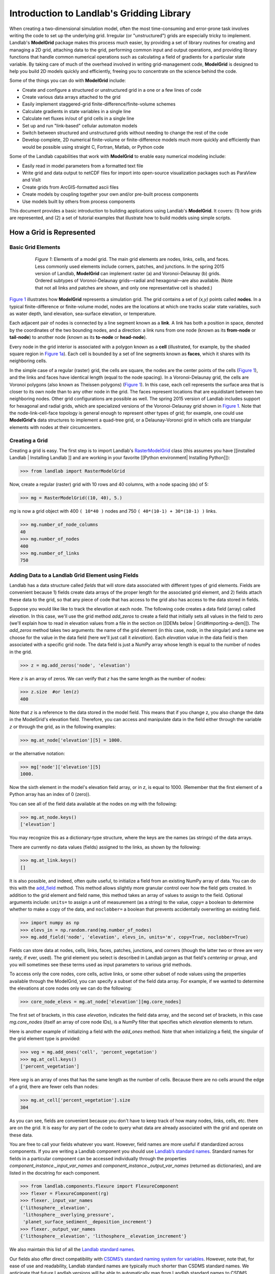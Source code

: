 .. _model_grid_description:

==========================================
Introduction to Landlab's Gridding Library
==========================================

When creating a two-dimensional simulation model, often the most time-consuming and
error-prone task involves writing the code to set up the underlying grid. Irregular
(or "unstructured") grids are especially tricky to implement. Landlab's **ModelGrid**
package makes this process much easier, by providing a set of library routines for
creating and managing a 2D grid, attaching data to the grid, performing common input
and output operations, and  providing library functions that handle common numerical
operations such as calculating a field of gradients for a particular state variable.
By taking care of much of the overhead involved in writing grid-management code,
**ModelGrid** is designed to help you build 2D models quickly and efficiently, freeing you
to concentrate on the science behind the code.

Some of the things you can do with **ModelGrid** include:

- Create and configure a structured or unstructured grid in a one or a few lines of code
- Create various data arrays attached to the grid
- Easily implement staggered-grid finite-difference/finite-volume schemes
- Calculate gradients in state variables in a single line
- Calculate net fluxes in/out of grid cells in a single line
- Set up and run "link-based" cellular automaton models
- Switch between structured and unstructured grids without needing to change the rest of
  the code
- Develop complete, 2D numerical finite-volume or finite-difference models much more
  quickly and efficiently than would be possible using straight C, Fortran, Matlab, or
  Python code

Some of the Landlab capabilities that work with **ModelGrid** to enable easy numerical modeling include:

- Easily read in model parameters from a formatted text file
- Write grid and data output to netCDF files for import into open-source visualization
  packages such as ParaView and VisIt
- Create grids from ArcGIS-formatted ascii files
- Create models by coupling together your own and/or pre-built process components
- Use models built by others from process components


This document provides a basic introduction to building applications using Landlab's
**ModelGrid**. It covers: (1) how grids are represented, and (2) a set of tutorial examples
that illustrate how to build models using simple scripts.

How a Grid is Represented
=========================

Basic Grid Elements
-------------------

.. _grid:

.. figure:: images/grid_schematic_ab.png
    :figwidth: 80%
    :align: center

    *Figure 1*: Elements of a model grid. The main grid elements are nodes, links, cells,
    and faces.
    Less commonly used elements include corners, patches, and junctions. In the
    spring 2015 version of Landlab, **ModelGrid** can implement raster (a) and
    Voronoi-Delaunay (b) grids. Ordered subtypes of Voronoi-Delaunay grids—radial
    and hexagonal—are also available.
    (Note that not all links and patches are shown, and only one representative cell is
    shaded.)

`Figure 1 <https://github.com/landlab/landlab/wiki/Grid#basic-grid-elements>`_ illustrates
how **ModelGrid** represents a simulation grid. The
grid contains a set of *(x,y)* points called **nodes**. In a typical
finite-difference or finite-volume model, nodes are the locations at which one tracks
scalar state variables, such as water depth, land elevation, sea-surface elevation,
or temperature.

Each adjacent pair of nodes is connected by a line segment known as
a **link**. A link has both a position in space, denoted
by the coordinates of the two bounding nodes, and a direction: a link
runs from one node (known as its **from-node** or **tail-node**) to another node
(known as its **to-node** or **head-node**).

Every node in the grid interior is associated with a polygon known as a **cell** (illustrated,
for example, by the shaded square region in `Figure 1a <https://github.com/landlab/landlab/wiki/Grid#basic-grid-elements>`_). Each cell is
bounded by a set of line segments known as **faces**, which it shares with its neighboring
cells.

In the simple case of a regular (raster) grid, the cells are square, the nodes
are the center points of the cells (`Figure 1 <https://github.com/landlab/landlab/wiki/Grid#basic-grid-elements>`_), and the links and faces have
identical length (equal to the node spacing). In a Voronoi-Delaunay grid, the
cells are Voronoi polygons (also known as Theissen polygons)
(`Figure 1 <https://github.com/landlab/landlab/wiki/Grid#basic-grid-elements>`_). In this case, each cell represents the surface area that
is closer to its own node than to any other node in the grid. The faces
represent locations that are equidistant between two neighboring nodes. Other grid
configurations are possible as well. The spring 2015 version of Landlab includes
support for hexagonal and radial grids, which are specialized versions of the
Voronoi-Delaunay grid shown in `Figure 1 <https://github.com/landlab/landlab/wiki/Grid#basic-grid-elements>`_. Note that the node-link-cell-face
topology is general enough to represent other types of grid; for example, one could use
**ModelGrid's** data structures to implement a quad-tree grid,
or a Delaunay-Voronoi grid in which cells are triangular elements with
nodes at their circumcenters.

Creating a Grid
---------------

Creating a grid is easy.  The first step is to import Landlab's
`RasterModelGrid <http://landlab.readthedocs.org/en/latest/landlab.grid.html#landlab.grid.raster.RasterModelGrid>`_ class (this
assumes you have [[installed Landlab | Installing Landlab ]] and are working in your favorite [[Python environment| Installing Python]]):

>>> from landlab import RasterModelGrid

Now, create a regular (raster) grid with 10 rows and 40 columns, with a node spacing (dx) of 5:

>>> mg = RasterModelGrid((10, 40), 5.)

*mg* is now a grid object with 400 ``( 10*40 )`` nodes and 750 ``( 40*(10-1) + 30*(10-1) )`` links.

>>> mg.number_of_node_columns
40
>>> mg.number_of_nodes
400
>>> mg.number_of_links
750

.. _fields:

Adding Data to a Landlab Grid Element using Fields
--------------------------------------------------

Landlab has a data structure called *fields* that will store data associated with different types
of grid elements. Fields are convenient because 1) fields create data arrays of the proper length for
the associated grid element, and 2) fields attach these data to the grid, so that any piece of code that has
access to the grid also has access to the data stored in fields.

Suppose you would like like to
track the elevation at each node. The following code creates a data field (array) called *elevation*. In this case, we'll use the grid method *add_zeros* to create a field that initially sets all values in the field to zero (we'll explain how to read in elevation values from a file in the section on [[DEMs below | Grid#importing-a-dem]]). The *add_zeros* method takes two arguments: the name of the grid element (in this case, *node*, in the singular) and a name we choose for the value in the data field (here we'll just call it *elevation*). Each *elevation* value in the data field is then associated with a specific grid node. The data field is just a NumPy array whose length is equal to the number of nodes in the grid.

>>> z = mg.add_zeros('node', 'elevation')

Here *z* is an array of zeros. We can verify that *z* has the same length as the number of nodes:

>>> z.size  #or len(z)
400

Note that *z* is a reference to the data stored in the model field. This means that if you change z, you
also change the data in the ModelGrid's elevation field. Therefore, you can access and manipulate data in the field either through the variable *z* or through the grid, as in the following examples:

>>> mg.at_node['elevation'][5] = 1000.

or the alternative notation:

>>> mg['node']['elevation'][5]
1000.

Now the sixth element in the model's elevation field array, or in *z*, is equal to 1000.  (Remember that the first element of a Python array has an index of 0 (zero)).

You can see all of the field data available at the nodes on *mg* with the following:

>>> mg.at_node.keys()
['elevation']

You may recognize this as a dictionary-type structure, where
the keys are the names (as strings) of the data arrays.

There are currently no data values (fields) assigned to the links, as shown by the following:

>>> mg.at_link.keys()
[]

It is also possible, and indeed, often quite useful, to initialize a field from an
existing NumPy array of data. You can do this with the
`add_field <http://landlab.readthedocs.org/en/latest/landlab.field.html#landlab.field.grouped.ModelDataFields.add_field>`_   method.
This method allows slightly more granular control over how the field gets created. In addition to the grid element and field name, this method takes an array of values to assign to the field. Optional arguments include: ``units=`` to assign a unit of measurement (as a string) to the value, ``copy=`` a boolean to determine whether to make a copy of the data, and ``noclobber=`` a boolean that prevents accidentally overwriting an existing field.

>>> import numpy as np
>>> elevs_in = np.random.rand(mg.number_of_nodes)
>>> mg.add_field('node', 'elevation', elevs_in, units='m', copy=True, noclobber=True)

Fields can store data at nodes, cells, links, faces, patches, junctions, and corners (though the
latter two or three are very rarely, if ever, used). The grid element you select is
described in Landlab jargon as that field's *centering* or *group*, and you will
sometimes see these terms used as input parameters to various grid methods.

To access only the core nodes, core cells, active links, or some other subset of node values using the
properties available through the ModelGrid, you can specify a subset of the field data array. For example, if we wanted to determine the elevations at core nodes only we can do the following:

>>> core_node_elevs = mg.at_node['elevation'][mg.core_nodes]

The first set of brackets, in this case *elevation*, indicates the field data array, and the second set of brackets, in this case *mg.core_nodes* (itself an array of core node IDs), is a NumPy filter that specifies which *elevation* elements to return.

Here is another example of initializing a field with the *add_ones* method. Note that when initializing a field, the singular of the grid
element type is provided:

>>> veg = mg.add_ones('cell', 'percent_vegetation')
>>> mg.at_cell.keys()
['percent_vegetation']

Here *veg* is an array of ones that has the same length as the number of cells. Because there are
no cells around the edge of a grid, there are fewer cells than nodes:

>>> mg.at_cell['percent_vegetation'].size
304

As you can see, fields are convenient because you don't have to keep track of how many nodes, links, cells, etc.
there are on the grid. It is easy for any part of the code to query what data are already associated with the grid and operate on these data.

You are free to call your fields whatever you want. However, field names are more useful if standardized across components. If you are writing a Landlab component
you should use `Landlab’s standard names <https://github.com/landlab/landlab/wiki/Standard-names>`_.
Standard names for fields in a particular component can be
accessed individually through the properties
*component_instance._input_var_names* and *component_instance._output_var_names*
(returned as dictionaries), and are listed in the docstring for each component.

>>> from landlab.components.flexure import FlexureComponent
>>> flexer = FlexureComponent(rg)
>>> flexer._input_var_names
{'lithosphere__elevation',
 'lithosphere__overlying_pressure',
 'planet_surface_sediment__deposition_increment'}
>>> flexer._output_var_names
{'lithosphere__elevation', 'lithosphere__elevation_increment'}

We also maintain this list of all the `Landlab standard names <https://github.com/landlab/landlab/wiki/Standard-names>`_.

Our fields also offer direct compatibility with `CSDMS’s standard naming system for
variables <http://csdms.colorado.edu/wiki/CSDMS_Standard_Names>`_.
However, note that, for ease of use and readability, Landlab standard
names are typically much shorter than CSDMS standard names. We anticipate that future
Landlab versions will be able to automatically map from Landlab standard names to CSDMS
standard names as part of Landlab’s built-in `Basic Model Interface for CSDMS
compatibility <http://csdms.colorado.edu/wiki/BMI_Description>`_.

The following gives an overview of the commands you can use to interact with the grid fields.

Field initialization
^^^^^^^^^^^^^^^^^^^^

* ``grid.add_empty(group, name, units=’-’)``
* ``grid.add_ones(group, name, units=’-’)``
* ``grid.add_zeros(group, name, units=’-’)``

“group” is one of ‘node’, ‘link’, ‘cell’, ‘face’, ‘corner’, ‘junction’, ‘patch’

“name” is a string giving the field name

“units” (optional) is a string denoting the units associated with the field values.


Field creation from existing data
^^^^^^^^^^^^^^^^^^^^^^^^^^^^^^^^^

* ``grid.add_field(group, name, value_array, units=’-’, copy=False, noclobber=False)``

Arguments as above, plus:

“value_array” is a correctly sized numpy array of data from which you want to create the field.

“copy” (optional) if True adds a *copy* of value_array to the field; if False, creates a reference to value_array.

“noclobber” (optional) if True, raises an exception if a field called name already exists.


Field access
^^^^^^^^^^^^

* ``grid.at_node`` or ``grid[‘node’]``
* ``grid.at_cell`` or ``grid[‘cell’]``
* ``grid.at_link`` or ``grid[‘link’]``
* ``grid.at_face`` or ``grid[‘face’]``
* ``grid.at_corner`` or ``grid[‘corner’]``
* ``grid.at_junction`` or ``grid[‘junction’]``
* ``grid.at_patch`` or ``grid[‘patch’]``

Each of these is then followed by the field name as a string in square brackets, e.g.,

>>> grid.at_node[‘my_field_name’] #or
>>> grid[‘node’][‘my_field_name’]

You can also use these commands to create fields from existing arrays,
as long as you don’t want to take advantage of the added control ``add_field()`` gives you.


Getting information about fields
^^^^^^^^^^^^^^^^^^^^^^^^^^^^^^^^

Landlab offers a command line interface that lets you find out about all the fields that are in use across all the Landlab components. You can find out the following:

``$ landlab used_by [ComponentName]``  # What fields does ComponentName take as inputs?

``$ landlab provided_by [ComponentName]``  # What fields does ComponentName give as outputs?

``$ landlab uses [field__name]``  # What components take the field field__name as an input?

``$ landlab provides [field__name]``  # What components give the field field__name as an output?

``$ landlab list``  # list all the components

``$ (landlab provided_by && landlab used_by) | sort | uniq``  # some command line magic to see all the fields currently used in components


Representing Gradients in a Landlab Grid
----------------------------------------

Finite-difference and finite-volume models usually need to calculate spatial
gradients in one or more scalar variables, and often these gradients are
evaluated between pairs of adjacent nodes. ModelGrid makes these calculations
easier for programmers by providing built-in functions to calculate gradients
along links and allowing applications to associate an array of gradient values
with their corresponding links or edges. The `tutorial examples
<https://nbviewer.jupyter.org/github/landlab/tutorials/tree/master/>`_
illustrate how this capability can be used to create models of processes
such as diffusion and overland flow.

Here we simply illustrate the method for
calculating gradients on the links.  Remember that we have already created the
elevation array z, which is also accessible from the elevation field on *mg*.

>>> gradients = mg.calculate_gradients_at_active_links(z)

Now gradients have been calculated at all links that are active, or links on which
flow is possible (see boundary conditions below).


Other Grid Elements
-------------------

The cell vertices are called *corners* (`Figure 1, solid squares <grid>`).
Each face is therefore a line segment connecting two corners. The intersection
of a face and a link (or directed edge) is known as a *junction*
(`Figure 1, open diamonds <https://github.com/landlab/landlab/wiki/Grid#basic-grid-elements>`_). Often, it is useful to calculate scalar
values (say, ice thickness in a glacier) at nodes, and vector values (say, ice
velocity) at junctions. This approach is sometimes referred to as a
staggered-grid scheme. It lends itself naturally to finite-volume methods, in
which one computes fluxes of mass, momentum, or energy across cell faces, and
maintains conservation of mass within cells.  (In the spring 2015 version of Landlab,
there are no supporting functions for the use of junctions, but support is imminent.)

Notice that the links also enclose a set of polygons that are offset from the
cells. These secondary polygons are known as *patches* (`Figure 1,
dotted <https://github.com/landlab/landlab/wiki/Grid#basic-grid-elements>`_). This means that any grid comprises two complementary tesselations: one
made of cells, and one made of patches. If one of these is a Voronoi
tessellation, the other is a Delaunay triangulation. For this reason, Delaunay
triangulations and Voronoi diagrams are said to be dual to one another: for any
given Delaunay triangulation, there is a unique corresponding Voronoi diagram.
With **ModelGrid,** one can
create a mesh with Voronoi polygons as cells and Delaunay triangles as patches
(`Figure 1b <https://github.com/landlab/landlab/wiki/Grid#basic-grid-elements>`_). Alternatively, with a raster grid, one simply has
two sets of square elements that are offset by half the grid spacing
(`Figure 1a <https://github.com/landlab/landlab/wiki/Grid#basic-grid-elements>`_). Whatever the form of the tessellation, **ModelGrid** keeps
track of the geometry and topology of the grid. patches can be useful for processes
like calculating the mean gradient at a node, incorporating influence from its
neighbors.

Managing Grid Boundaries
========================

An important component of any numerical model is the method for handling
boundary conditions. In general, it's up to the application developer to manage
boundary conditions for each variable. However, **ModelGrid** makes this task a bit
easier by tagging nodes that are treated as boundaries (*boundary nodes*)
and those that are treated as regular nodes belonging to the interior
computational domain (*core nodes*). It also allows you to de-activate ("close")
portions of the grid perimeter, so that they effectively act as walls.

Let's look first at how ModelGrid treats its own geometrical boundaries. The
outermost elements of a grid are nodes and links (as opposed to corners and
faces). For example, `Figure 2 <https://github.com/landlab/landlab/wiki/Grid#id17>`_ shows a sketch of a regular
four-row by five-column grid created by RasterModelGrid. The edges of the grid
are composed of nodes and links. Only the inner six nodes have cells around
them; the remaining 14 nodes form the perimeter of the grid.

.. _raster4x5:

.. figure:: images/example_raster_grid.png
    :figwidth: 80%
    :align: center

    Figure 2: Illustration of a simple four-row by five-column raster grid created with
    `landlab.grid.raster.RasterModelGrid <http://landlab.readthedocs.org/en/latest/landlab.grid.html#landlab.grid.raster.RasterModelGrid>`_. By default, all perimeter
    nodes are tagged as open (fixed value) boundaries, and all interior cells
    are tagged as core. An active link is one that connects either
    two core nodes, or one core node and one open boundary node.

All nodes are tagged as either *boundary* or *core*. Those on the
perimeter of the grid are automatically tagged as boundary nodes. Nodes on the
inside are *core* by default, but it is possible to tag some of them as
*boundary* instead (this would be useful, for example, if you wanted to
represent an irregular region, such as a watershed, inside a regular grid). In the example
shown in `Figure 2 <https://github.com/landlab/landlab/wiki/Grid#id17>`_, all the interior nodes are *core*, and all
perimeter nodes are *open boundary*.

Boundary nodes are flagged as either *open* or *closed*, and links are tagged as
either *active* or *inactive* (Figure 3).

.. _raster4x5openclosed:

.. figure:: images/example_raster_grid_with_closed_boundaries.png
    :figwidth: 80 %
    :align: center

    Figure 3: Illustration of a simple four-row by five-column raster grid with a
    combination of open and closed boundaries.

A closed boundary is one at which no flux is permitted enter or leave, ever.
By definition, all links coming into or out of a closed boundary node must be inactive.
There is effectively no value assigned to a closed boundary; it will probably have a
BAD_INDEX_VALUE or null value of some kind.
An open boundary is one at which flux can enter or leave, but whose value is controlled
by some boundary condition rule, updated at the end of each timestep.

An *active link*
is one that joins either two core nodes, or one *core* and one
*open boundary* node (Figure 3). You can use this
distinction in models to implement closed boundaries by performing flow
calculations only on active links, as seen in `this tutorial
<https://nbviewer.jupyter.org/github/landlab/tutorials/blob/master/fault_scarp_notebook/landlab-fault-scarp.ipynb>`_.


.. _bc_details:

Boundary condition details and methods
--------------------------------------

A call to mg.node_status returns the codes representing the boundary condition
of each node in the grid. There are 5 possible types:

* CORE_NODE (Type 0)
* FIXED_VALUE_BOUNDARY (Type 1)
* FIXED_GRADIENT_BOUNDARY (Type 2)
* TRACKS_CELL_BOUNDARY (Type 3, used for looped boundaries)
* CLOSED_BOUNDARY (Type 4)

A number of different methods are available to you to interact with (i.e., set and
update) boundary conditions at nodes. Landlab is smart enough to automatically
initialize new grids with fixed value boundary conditions at all perimeters and core
nodes for all interior nodes, but if you want something else, you’ll need to modify
the boundary conditions.

If you are working with a simple Landlab raster where all interior nodes are core and
all perimeter nodes are boundaries, you will find useful the set of commands:

* ``mg.set_closed_boundaries_at_grid_edges(right, top, left, bottom)``
* ``mg.set_fixed_value_boundaries_at_grid_edges(right, top, left, bottom)``
* ``mg.set_fixed_link_boundaries_at_grid_edges(right, top, left, bottom, link_value=None)``
* ``mg.set_looped_boundaries(top_bottom_are_looped, left_right_are_looped)``

Where right, top, left, bottom are all booleans. See the relevant docstring for each
method for more detailed information.

If you are working with an imported irregularly shaped raster grid, you can close nodes
which have some fixed NODATA value in the raster using:

* ``mg.set_nodata_nodes_to_closed(node_data, nodata_value)``

Note that all of these commands will treat the status of node links as slave to the
status of the nodes, as indicated in Figure 3.
Links will be set to active or inactive according to what you set the node boundary
conditions as, when you call each method.

If you are working on an irregular grid, or want to do something more complicated
with your raster boundary conditions, you will need to modify the
``grid.status_at_node`` array by hand, using indexes to node IDs. Simply import the
boundary types from landlab then set the node statuses. The links will be updated
alongside these changes automatically:

>>> from landlab import CLOSED_BOUNDARY
>>> mg = RasterModelGrid((5,5))
>>> mg.set_closed_boundaries_at_grid_edges(False, True, False, True)
>>> mg.number_of_active_links
18
>>> mg.status_at_node[[6, 8]] = CLOSED_BOUNDARY
>>> mg.status_at_node.reshape((5,5))
array([[4, 4, 4, 4, 4],
       [1, 4, 0, 4, 1],
       [1, 0, 0, 0, 1],
       [1, 0, 0, 0, 1],
       [4, 4, 4, 4, 4]], dtype=int8)
>>> mg.number_of_active_links  # links were inactivated automatically when we closed nodes
12



Note that while setting Landlab boundary conditions on the grid is straightforward, it
is up to the individual developer of each Landlab component to ensure it is compatible
with these boundary condition schemes! Almost all existing components work fine with
core, closed, and fixed_value conditions, but some may struggle with fixed_gradient,
and most will struggle with looped. If you’re working with the component library, take
a moment to check your components can understand your implemented boundary conditions!
See the `Component Developer’s Guide <http://landlab.readthedocs.org/en/latest/dev_guide_components.html>`_ for more information.


Using a Different Grid Type
===========================

As noted earlier, Landlab provides several different types of grid. Available grids
(as of this writing) are listed in the table below. Grids are designed using Python
classes, with more specialized grids inheriting properties and behavior from more
general types. The class hierarchy is given in the second column, **Inherits from**.

=======================   =======================   ==================   ================
Grid type                 Inherits from             Node arrangement     Cell geometry
=======================   =======================   ==================   ================
``RasterModelGrid``       ``ModelGrid``             raster               squares
``VoronoiDelaunayGrid``   ``ModelGrid``             Delaunay triangles   Voronoi polygons
``HexModelGrid``          ``VoronoiDelaunayGrid``   triagonal            hexagons
``RadialModelGrid``       ``VoronoiDelaunayGrid``   concentric           Voronoi polygons
=======================   =======================   ==================   ================

`landlab.grid.raster.RasterModelGrid <http://landlab.readthedocs.org/en/latest/landlab.grid.html#landlab.grid.raster.RasterModelGrid>`_ gives a regular (square) grid, initialized
with *number_of_node_rows*, *number_of_node_columns*, and a *spacing*.
In a `landlab.grid.voronoi.VoronoiDelaunayGrid <http://landlab.readthedocs.org/en/latest/landlab.grid.html#landlab.grid.voronoi.VoronoiDelaunayGrid>`_, a set of node coordinates
is given as an initial condition.
Landlab then forms a Delaunay triangulation, so that the links between nodes are the
edges of the triangles, and the cells are Voronoi polygons.
A `landlab.grid.hex.HexModelGrid <http://landlab.readthedocs.org/en/latest/landlab.grid.html#landlab.grid.hex.HexModelGrid>`_ is a
special type of VoronoiDelaunayGrid in which the Voronoi cells happen to be
regular hexagons.
In a `landlab.grid.radial.RadialModelGrid <http://landlab.readthedocs.org/en/latest/landlab.grid.html#landlab.grid.radial.RadialModelGrid>`_, nodes are created in concentric
circles and then connected to
form a Delaunay triangulation (again with Voronoi polygons as cells).
.. The next example illustrates the use of a RadialModelGrid.


Importing a DEM
===============

Landlab offers the methods `landlab.io.esri_ascii.read_esri_ascii <http://landlab.readthedocs.org/en/latest/manual_index_alt_format.htmli#landlab.io.esri_ascii.read_esri_ascii>`_ and
`landlab.io.netcdf.read_netcdf <http://landlab.readthedocs.org/en/latest/landlab.io.netcdf.html#landlab.io.netcdf.read_netcdf>`_ to allow ingestion of
existing digital elevation models as raster grids.

**read_esri_ascii** allows import of an ARCmap formatted ascii file (.asc or .txt)
as a grid.
It returns a tuple, containing the grid and the elevations in Landlab ID order.
Use the *name* keyword to add the elevation to a field in the imported grid.

>>> from landlab.io import read_esri_ascii
>>> (mg, z) = read_esri_ascii('myARCoutput.txt', name='topographic__elevation')
>>> mg.at_node.keys()
['topographic__elevation']

**read_netcdf** allows import of the open source netCDF format for DEMs. Fields will
automatically be created according to the names of variables found in the file.
Returns a `landlab.grid.raster.RasterModelGrid <http://landlab.readthedocs.org/en/latest/landlab.grid.html#landlab.grid.raster.RasterModelGrid>`_.

>>> from landlab.io.netcdf import read_netcdf
>>> mg = read_netcdf('mynetcdf.nc')


After import, you can use `landlab.grid.base.ModelGrid.set_nodata_nodes_to_closed <http://landlab.readthedocs.org/en/latest/manual_index_alt_format.html#landlab.grid.base.ModelGrid.set_nodata_nodes_to_closed>`_
to handle the boundary conditions in your imported DEM.

Equivalent methods for output are also available for both esri
(`landlab.io.esri_ascii.write_esri_ascii <http://landlab.readthedocs.org/en/latest/landlab.io.html#landlab.io.esri_ascii.write_esri_ascii>`_) and netCDF
(`landlab.io.netcdf.write_netcdf <http://landlab.readthedocs.org/en/latest/landlab.io.netcdf.html#landlab.io.netcdf.write_netcdf>`_) formats.


.. _Plotting:

Plotting and Visualization
==========================

Visualizing a Grid
------------------

Landlab offers a set of matplotlib-based plotting routines for your data. These exist
in the landlab.plot library. You’ll also need to import some basic plotting functions
from pylab (or matplotlib) to let you control your plotting output: at a minimum **show**
and **figure**. The most useful function is called
`landlab.plot.imshow.imshow_node_grid <http://landlab.readthedocs.org/en/latest/landlab.plot.html#landlab.plot.imshow.imshow_node_grid>`_, and is imported
and used as follows:

>>> from landlab.plot.imshow import imshow_node_grid
>>> from pylab import show, figure
>>> mg = RasterModelGrid(50,50, 1.) #make a grid to plot
>>> z = mg.node_x *0.1 #make an arbitrary sloping surface
>>> #create the data as a field
>>> mg.add_field(‘node’, ‘topographic_elevation’, z, units=’meters’,
                 copy=True)
>>> figure(‘Elevations from the field’) #new fig, with a name
>>> imshow_node_grid(mg, ‘topographic_elevation’)
>>> figure(‘You can also use values directly, not fields’)
>>> #...but if you, do you’ll lose the units, figure naming capabilities, etc
>>> imshow_node_grid(mg, z)
>>> show()

Note that `landlab.plot.imshow.imshow_node_grid <http://landlab.readthedocs.org/en/latest/landlab.plot.html#landlab.plot.imshow.imshow_node_grid>`_
is clever enough to examine the grid object you pass it,
work out whether the grid is irregular or regular, and plot the data appropriately.

By default, Landlab uses a Python colormap called *‘pink’*. This was a deliberate choice
to improve Landlab’s user-friendliness to the colorblind in the science community.
Nonetheless, you can easily override this color scheme using the keyword *cmap* as an
argument to imshow_node_grid. Other useful built in colorschemes are *‘bone’* (black
to white), *'jet'*, (blue to red, through green), *‘Blues’* (white to blue), and
*‘terrain’* (blue-green-brown-white) (note these names are case sensitive).
See `the matplotlib reference guide
<http://matplotlib.org/examples/color/colormaps_reference.html>`_ for more options.
Note that imshow_node_grid takes many of the same keyword arguments as, and is designed
to resemble, the standard matplotlib function `imshow
<http://matplotlib.org/users/image_tutorial.html>`_. See also the method help for more
details.
In particular, note you can set the maximum and minimum you want for your colorbar using
the keywords *vmin* and *vmax*, much as in similar functions in the matplotlib library.

**Note if using Anaconda**: there have been documented issues with resolution with default inline plotting within the Spyder IDE iPython console. To generate dynamic plots (e.g. Matlab-like plots), change the graphics settings in Spyder by following this work flow:

In *Spyder -> Preferences -> iPython console -> Graphics -> Graphics Backend -> Automatic -> Apply -> OK -> Make sure to restart Spyder to update the preferences.*

Visualizing transects through your data
---------------------------------------

If you are working with a regular grid, it is trivial to plot horizontal and vertical
sections through your data. The grid provides the method
`landlab.grid.raster.RasterModelGrid.node_vector_to_raster <http://landlab.readthedocs.org/en/latest/manual_index_alt_format.html#landlab.grid.raster.RasterModelGrid.node_vector_to_raster>`_, which
will turn a Landlab 1D node data array into a two dimensional rows*columns NumPy array,
which you can then take slices of, e.g., we can do this:

>>> from pylab import plot, show
>>> mg = RasterModelGrid(10,10, 1.)
>>> z = mg.node_x *0.1
>>> my_section = mg.node_vector_to_raster(z, flip_vertically=True)[:,5]
>>> my_ycoords = mg.node_vector_to_raster(mg.node_y, flip_vertically=True)[:,5]
>>> plot(my_ycoords, my_section)
>>> show()


Visualizing river profiles
--------------------------

Landlab provides a (still somewhat experimental) basic stream profiler. It is also found
in the `landlab.plot.channel_profile <http://landlab.readthedocs.org/en/latest/landlab.plot.html#module-landlab.plot.channel_profile>`_ library. The key function is called
`landlab.plot.channel_profile.analyze_channel_network_and_plot <http://landlab.readthedocs.org/en/latest/landlab.plot.html#landlab.plot.channel_profile.analyze_channel_network_and_plot>`_,
though you can also call the functions in `landlab.plot.channel_profile <http://landlab.readthedocs.org/en/latest/landlab.plot.html#module-landlab.plot.channel_profile>`_
individually. It was designed to interface with the flow_routing
Landlab component, and assumes you already have most of the fields that that component
produces in your grid (i.e., *'topographic_elevation'*, *'drainage_area'*,
*'flow_receiver'*, and *'links_to_flow_receiver'*). It can also take three additional
arguments:

* *number_of_channels* - an integer giving how many stream channels you want to extract
  from the grid, default 1;
* *starting_nodes* - the ID, or list or array of IDs (per number_of_channels), of the
  node at which the outlet of the channel you want to profile is at. Default is None,
  which tells the profiler to start from the number_of_channels nodes with the highest
  drainage areas that are boundary nodes;
* *threshold* - the threshold drainage area (in drainage area units, not pixels) to stop
  tracing the channels upstream. Defaults to None, which tells the profiler to apply a
  threshold of twice the smallest cell area in the grid.

The profiler will add a plot of elevation vs distance upstream to the currently active
figure each time it is called. It also returns a 2-item tuple containing
1. a number_of_channels-long list of **arrays of profile IDs in each stream**, arranged in
upstream order, and 2. a number_of_channels-long list of **arrays of distances of those
nodes upstream**. In this way, you can extract drainage areas or other pertinent surface
metrics to use with a call to pylab.plot to get, e.g., slope-area, elevation-drainage
area, etc plots.

See the `component tutorial
<https://nbviewer.jupyter.org/github/landlab/tutorials/blob/master/component_tutorial/component_tutorial.ipynb>`_
for an example of the profiler in use.
(Tutorials available as downloadable and executable file  from
https://github.com/landlab/tutorials/archive/master.zip.)

Please let the development team know if you would like a better profiler, or better yet,
code one up for Landlab yourself and contribute it!

Making Movies
-------------

Landlab does have an experimental movie making component. However, it has come to the
developers’ attention that the matplotlib functions it relies on in turn demand that
your machine already has installed one of a small set of highly temperamental open
source video codecs. It is quite likely using the component in its current form is
more trouble than it’s worth; however, the brave can take a look at the library
`landlab.plot.video_out <http://landlab.readthedocs.org/en/latest/landlab.plot.html#module-landlab.plot.video_out>`_. We intend to improve video out in future Landlab releases.

For now, we advocate the approach of creating an animation by saving separately
individual plots from, e.g., **plot()** or `landlab.plot.imshow.imshow_node_grid <http://landlab.readthedocs.org/en/latest/landlab.plot.html#landlab.plot.imshow.imshow_node_grid>`_,
then stitching them together
into, e.g., a gif using external software. Note it’s possible to do this directly from
Preview on a Mac.

[[ ← Previous topic: Intro to Python | Python,-NumPy,-SciPy,-Cython ]] |  [[Next topic: Build a Model → | Build-a-Model]]
